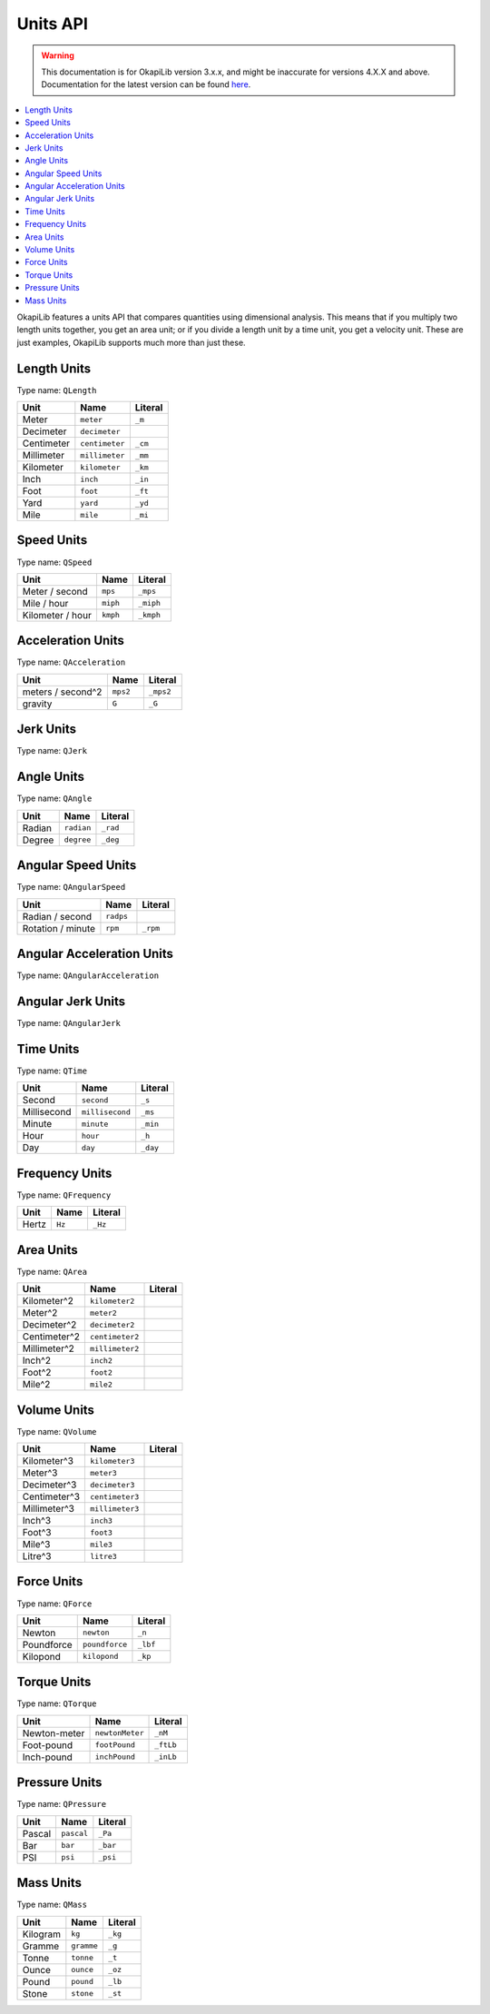 =========
Units API
=========

.. warning:: This documentation is for OkapiLib version 3.x.x, and might be inaccurate for versions 4.X.X and above. Documentation for the latest version can be found
         `here <https://okapilib.github.io/OkapiLib/index.html>`_.

.. contents:: :local:

OkapiLib features a units API that compares quantities using dimensional analysis. This means that
if you multiply two length units together, you get an area unit; or if you divide a length unit by
a time unit, you get a velocity unit. These are just examples, OkapiLib supports much more than
just these.

Length Units
------------

Type name: ``QLength``

+------------+---------------+---------+
| Unit       | Name          | Literal |
+============+===============+=========+
| Meter      | ``meter``     | ``_m``  |
+------------+---------------+---------+
| Decimeter  | ``decimeter`` |         |
+------------+---------------+---------+
| Centimeter | ``centimeter``| ``_cm`` |
+------------+---------------+---------+
| Millimeter | ``millimeter``| ``_mm`` |
+------------+---------------+---------+
| Kilometer  | ``kilometer`` | ``_km`` |
+------------+---------------+---------+
| Inch       | ``inch``      | ``_in`` |
+------------+---------------+---------+
| Foot       | ``foot``      | ``_ft`` |
+------------+---------------+---------+
| Yard       | ``yard``      | ``_yd`` |
+------------+---------------+---------+
| Mile       | ``mile``      | ``_mi`` |
+------------+---------------+---------+

Speed Units
-----------

Type name: ``QSpeed``

+------------------+----------+-----------+
| Unit             | Name     | Literal   |
+==================+==========+===========+
| Meter / second   | ``mps``  | ``_mps``  |
+------------------+----------+-----------+
| Mile / hour      | ``miph`` | ``_miph`` |
+------------------+----------+-----------+
| Kilometer / hour | ``kmph`` | ``_kmph`` |
+------------------+----------+-----------+

Acceleration Units
------------------

Type name: ``QAcceleration``

+-------------------+----------+-----------+
| Unit              | Name     | Literal   |
+===================+==========+===========+
| meters / second^2 | ``mps2`` | ``_mps2`` |
+-------------------+----------+-----------+
| gravity           | ``G``    | ``_G``    |
+-------------------+----------+-----------+

Jerk Units
----------

Type name: ``QJerk``

Angle Units
-----------

Type name: ``QAngle``

+--------+------------+----------+
| Unit   | Name       | Literal  |
+========+============+==========+
| Radian | ``radian`` | ``_rad`` |
+--------+------------+----------+
| Degree | ``degree`` | ``_deg`` |
+--------+------------+----------+

Angular Speed Units
-------------------

Type name: ``QAngularSpeed``

+-------------------+-----------+----------+
| Unit              | Name      | Literal  |
+===================+===========+==========+
| Radian / second   | ``radps`` |          |
+-------------------+-----------+----------+
| Rotation / minute | ``rpm``   | ``_rpm`` |
+-------------------+-----------+----------+

Angular Acceleration Units
--------------------------

Type name: ``QAngularAcceleration``

Angular Jerk Units
------------------

Type name: ``QAngularJerk``

Time Units
----------

Type name: ``QTime``

+-------------+-----------------+----------+
| Unit        | Name            | Literal  |
+=============+=================+==========+
| Second      | ``second``      | ``_s``   |
+-------------+-----------------+----------+
| Millisecond | ``millisecond`` |``_ms``   |
+-------------+-----------------+----------+
| Minute      | ``minute``      | ``_min`` |
+-------------+-----------------+----------+
| Hour        | ``hour``        | ``_h``   |
+-------------+-----------------+----------+
| Day         | ``day``         | ``_day`` |
+-------------+-----------------+----------+

Frequency Units
---------------

Type name: ``QFrequency``

+--------+--------+---------+
| Unit   | Name   | Literal |
+========+========+=========+
| Hertz  | ``Hz`` | ``_Hz`` |
+--------+--------+---------+

Area Units
----------

Type name: ``QArea``

+--------------+-----------------+---------+
| Unit         | Name            | Literal |
+==============+=================+=========+
| Kilometer^2  | ``kilometer2``  |         |
+--------------+-----------------+---------+
| Meter^2      | ``meter2``      |         |
+--------------+-----------------+---------+
| Decimeter^2  | ``decimeter2``  |         |
+--------------+-----------------+---------+
| Centimeter^2 | ``centimeter2`` |         |
+--------------+-----------------+---------+
| Millimeter^2 | ``millimeter2`` |         |
+--------------+-----------------+---------+
| Inch^2       | ``inch2``       |         |
+--------------+-----------------+---------+
| Foot^2       | ``foot2``       |         |
+--------------+-----------------+---------+
| Mile^2       | ``mile2``       |         |
+--------------+-----------------+---------+

Volume Units
------------

Type name: ``QVolume``

+--------------+-----------------+---------+
| Unit         | Name            | Literal |
+==============+=================+=========+
| Kilometer^3  | ``kilometer3``  |         |
+--------------+-----------------+---------+
| Meter^3      | ``meter3``      |         |
+--------------+-----------------+---------+
| Decimeter^3  | ``decimeter3``  |         |
+--------------+-----------------+---------+
| Centimeter^3 | ``centimeter3`` |         |
+--------------+-----------------+---------+
| Millimeter^3 | ``millimeter3`` |         |
+--------------+-----------------+---------+
| Inch^3       | ``inch3``       |         |
+--------------+-----------------+---------+
| Foot^3       | ``foot3``       |         |
+--------------+-----------------+---------+
| Mile^3       | ``mile3``       |         |
+--------------+-----------------+---------+
| Litre^3      | ``litre3``      |         |
+--------------+-----------------+---------+

Force Units
-----------

Type name: ``QForce``

+------------+----------------+----------+
| Unit       | Name           | Literal  |
+============+================+==========+
| Newton     | ``newton``     | ``_n``   |
+------------+----------------+----------+
| Poundforce | ``poundforce`` | ``_lbf`` |
+------------+----------------+----------+
| Kilopond   | ``kilopond``   | ``_kp``  |
+------------+----------------+----------+

Torque Units
------------

Type name: ``QTorque``

+--------------+-----------------+-----------+
| Unit         | Name            | Literal   |
+==============+=================+===========+
| Newton-meter | ``newtonMeter`` | ``_nM``   |
+--------------+-----------------+-----------+
| Foot-pound   | ``footPound``   | ``_ftLb`` |
+--------------+-----------------+-----------+
| Inch-pound   | ``inchPound``   | ``_inLb`` |
+--------------+-----------------+-----------+

Pressure Units
--------------

Type name: ``QPressure``

+--------+------------+----------+
| Unit   | Name       | Literal  |
+========+============+==========+
| Pascal | ``pascal`` | ``_Pa``  |
+--------+------------+----------+
| Bar    | ``bar``    | ``_bar`` |
+--------+------------+----------+
| PSI    | ``psi``    | ``_psi`` |
+--------+------------+----------+

Mass Units
----------

Type name: ``QMass``

+----------+------------+---------+
| Unit     | Name       | Literal |
+==========+============+=========+
| Kilogram | ``kg``     | ``_kg`` |
+----------+------------+---------+
| Gramme   | ``gramme`` | ``_g``  |
+----------+------------+---------+
| Tonne    | ``tonne``  | ``_t``  |
+----------+------------+---------+
| Ounce    | ``ounce``  | ``_oz`` |
+----------+------------+---------+
| Pound    | ``pound``  | ``_lb`` |
+----------+------------+---------+
| Stone    | ``stone``  | ``_st`` |
+----------+------------+---------+
